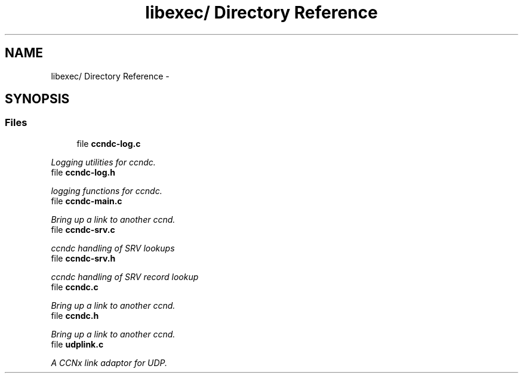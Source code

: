 .TH "libexec/ Directory Reference" 3 "19 May 2013" "Version 0.7.2" "Content-Centric Networking in C" \" -*- nroff -*-
.ad l
.nh
.SH NAME
libexec/ Directory Reference \- 
.SH SYNOPSIS
.br
.PP
.SS "Files"

.in +1c
.ti -1c
.RI "file \fBccndc-log.c\fP"
.br
.PP

.RI "\fILogging utilities for ccndc. \fP"
.ti -1c
.RI "file \fBccndc-log.h\fP"
.br
.PP

.RI "\fIlogging functions for ccndc. \fP"
.ti -1c
.RI "file \fBccndc-main.c\fP"
.br
.PP

.RI "\fIBring up a link to another ccnd. \fP"
.ti -1c
.RI "file \fBccndc-srv.c\fP"
.br
.PP

.RI "\fIccndc handling of SRV lookups \fP"
.ti -1c
.RI "file \fBccndc-srv.h\fP"
.br
.PP

.RI "\fIccndc handling of SRV record lookup \fP"
.ti -1c
.RI "file \fBccndc.c\fP"
.br
.PP

.RI "\fIBring up a link to another ccnd. \fP"
.ti -1c
.RI "file \fBccndc.h\fP"
.br
.PP

.RI "\fIBring up a link to another ccnd. \fP"
.ti -1c
.RI "file \fBudplink.c\fP"
.br
.PP

.RI "\fIA CCNx link adaptor for UDP. \fP"
.in -1c
